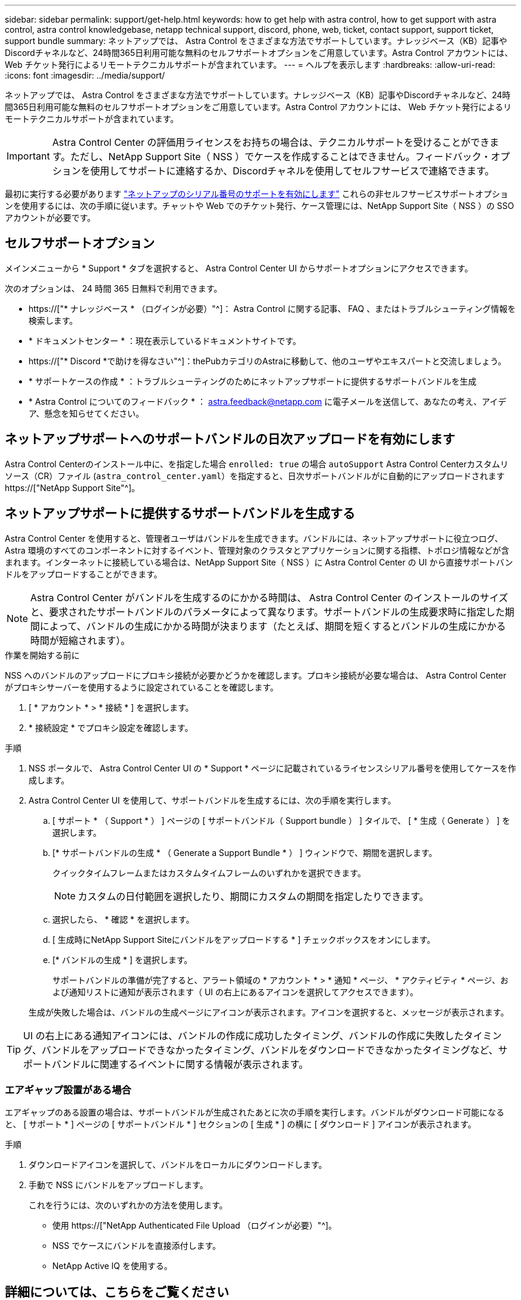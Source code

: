 ---
sidebar: sidebar 
permalink: support/get-help.html 
keywords: how to get help with astra control, how to get support with astra control, astra control knowledgebase, netapp technical support, discord, phone, web, ticket, contact support, support ticket, support bundle 
summary: ネットアップでは、 Astra Control をさまざまな方法でサポートしています。ナレッジベース（KB）記事やDiscordチャネルなど、24時間365日利用可能な無料のセルフサポートオプションをご用意しています。Astra Control アカウントには、 Web チケット発行によるリモートテクニカルサポートが含まれています。 
---
= ヘルプを表示します
:hardbreaks:
:allow-uri-read: 
:icons: font
:imagesdir: ../media/support/


[role="lead"]
ネットアップでは、 Astra Control をさまざまな方法でサポートしています。ナレッジベース（KB）記事やDiscordチャネルなど、24時間365日利用可能な無料のセルフサポートオプションをご用意しています。Astra Control アカウントには、 Web チケット発行によるリモートテクニカルサポートが含まれています。


IMPORTANT: Astra Control Center の評価用ライセンスをお持ちの場合は、テクニカルサポートを受けることができます。ただし、NetApp Support Site（ NSS ）でケースを作成することはできません。フィードバック・オプションを使用してサポートに連絡するか、Discordチャネルを使用してセルフサービスで連絡できます。

最初に実行する必要があります link:../get-started/setup_overview.html["ネットアップのシリアル番号のサポートを有効にします"] これらの非セルフサービスサポートオプションを使用するには、次の手順に従います。チャットや Web でのチケット発行、ケース管理には、NetApp Support Site（ NSS ）の SSO アカウントが必要です。



== セルフサポートオプション

メインメニューから * Support * タブを選択すると、 Astra Control Center UI からサポートオプションにアクセスできます。

次のオプションは、 24 時間 365 日無料で利用できます。

* https://["* ナレッジベース * （ログインが必要）"^]： Astra Control に関する記事、 FAQ 、またはトラブルシューティング情報を検索します。
* * ドキュメントセンター * ：現在表示しているドキュメントサイトです。
* https://["* Discord *で助けを得なさい"^]：thePubカテゴリのAstraに移動して、他のユーザやエキスパートと交流しましょう。
* * サポートケースの作成 * ：トラブルシューティングのためにネットアップサポートに提供するサポートバンドルを生成
* * Astra Control についてのフィードバック * ： astra.feedback@netapp.com に電子メールを送信して、あなたの考え、アイデア、懸念を知らせてください。




== ネットアップサポートへのサポートバンドルの日次アップロードを有効にします

Astra Control Centerのインストール中に、を指定した場合 `enrolled: true` の場合 `autoSupport` Astra Control Centerカスタムリソース（CR）ファイル (`astra_control_center.yaml`）を指定すると、日次サポートバンドルがに自動的にアップロードされます https://["NetApp Support Site"^]。



== ネットアップサポートに提供するサポートバンドルを生成する

Astra Control Center を使用すると、管理者ユーザはバンドルを生成できます。バンドルには、ネットアップサポートに役立つログ、 Astra 環境のすべてのコンポーネントに対するイベント、管理対象のクラスタとアプリケーションに関する指標、トポロジ情報などが含まれます。インターネットに接続している場合は、NetApp Support Site（ NSS ）に Astra Control Center の UI から直接サポートバンドルをアップロードすることができます。


NOTE: Astra Control Center がバンドルを生成するのにかかる時間は、 Astra Control Center のインストールのサイズと、要求されたサポートバンドルのパラメータによって異なります。サポートバンドルの生成要求時に指定した期間によって、バンドルの生成にかかる時間が決まります（たとえば、期間を短くするとバンドルの生成にかかる時間が短縮されます）。

.作業を開始する前に
NSS へのバンドルのアップロードにプロキシ接続が必要かどうかを確認します。プロキシ接続が必要な場合は、 Astra Control Center がプロキシサーバーを使用するように設定されていることを確認します。

. [ * アカウント * > * 接続 * ] を選択します。
. * 接続設定 * でプロキシ設定を確認します。


.手順
. NSS ポータルで、 Astra Control Center UI の * Support * ページに記載されているライセンスシリアル番号を使用してケースを作成します。
. Astra Control Center UI を使用して、サポートバンドルを生成するには、次の手順を実行します。
+
.. [ サポート * （ Support * ） ] ページの [ サポートバンドル（ Support bundle ） ] タイルで、 [ * 生成（ Generate ） ] を選択します。
.. [* サポートバンドルの生成 * （ Generate a Support Bundle * ） ] ウィンドウで、期間を選択します。
+
クイックタイムフレームまたはカスタムタイムフレームのいずれかを選択できます。

+

NOTE: カスタムの日付範囲を選択したり、期間にカスタムの期間を指定したりできます。

.. 選択したら、 * 確認 * を選択します。
.. [ 生成時にNetApp Support Siteにバンドルをアップロードする * ] チェックボックスをオンにします。
.. [* バンドルの生成 * ] を選択します。
+
サポートバンドルの準備が完了すると、アラート領域の * アカウント * > * 通知 * ページ、 * アクティビティ * ページ、および通知リストに通知が表示されます（ UI の右上にあるアイコンを選択してアクセスできます）。

+
生成が失敗した場合は、バンドルの生成ページにアイコンが表示されます。アイコンを選択すると、メッセージが表示されます。






TIP: UI の右上にある通知アイコンには、バンドルの作成に成功したタイミング、バンドルの作成に失敗したタイミング、バンドルをアップロードできなかったタイミング、バンドルをダウンロードできなかったタイミングなど、サポートバンドルに関連するイベントに関する情報が表示されます。



=== エアギャップ設置がある場合

エアギャップのある設置の場合は、サポートバンドルが生成されたあとに次の手順を実行します。バンドルがダウンロード可能になると、 [ サポート * ] ページの [ サポートバンドル * ] セクションの [ 生成 * ] の横に [ ダウンロード ] アイコンが表示されます。

.手順
. ダウンロードアイコンを選択して、バンドルをローカルにダウンロードします。
. 手動で NSS にバンドルをアップロードします。
+
これを行うには、次のいずれかの方法を使用します。

+
** 使用 https://["NetApp Authenticated File Upload （ログインが必要）"^]。
** NSS でケースにバンドルを直接添付します。
** NetApp Active IQ を使用する。




[discrete]
== 詳細については、こちらをご覧ください

* https://["ネットアップにファイルをアップロードする方法（ログインが必要）"^]
* https://["ネットアップにファイルを手動でアップロードする方法（ログインが必要）"^]

